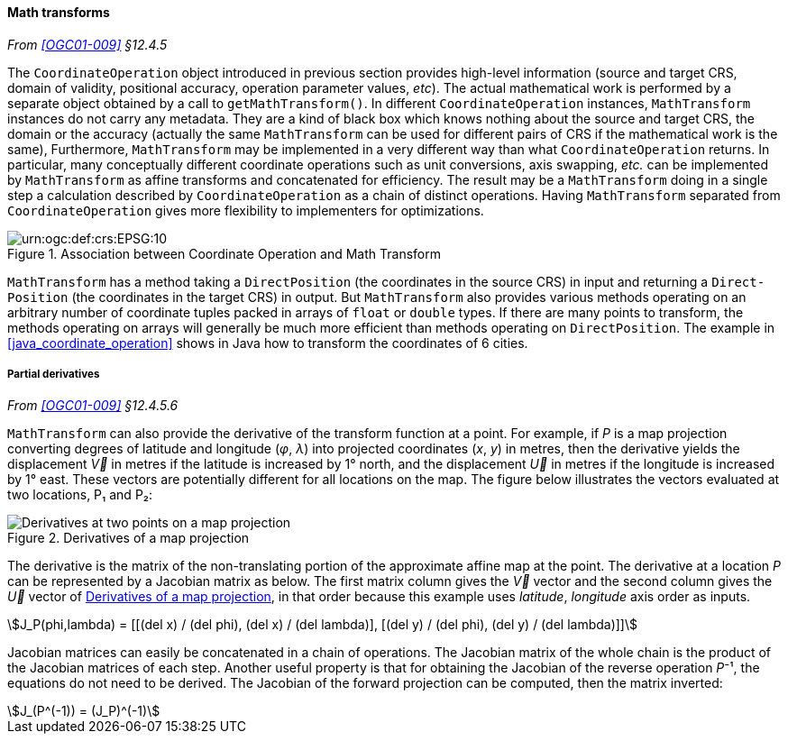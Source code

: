 [[math_transform]]
==== Math transforms
_From <<OGC01-009>> §12.4.5_

The `Coordinate­Operation` object introduced in previous section provides high-level information
(source and target CRS, domain of validity, positional accuracy, operation parameter values, _etc_).
The actual mathematical work is performed by a separate object obtained by a call to `getMath­Transform()`.
In different `Coordinate­Operation` instances, `Math­Transform` instances do not carry any metadata.
They are a kind of black box which knows nothing about the source and target CRS, the domain or the accuracy
(actually the same `MathTransform` can be used for different pairs of CRS if the mathematical work is the same),
Furthermore, `Math­Transform` may be implemented in a very different way than what `Coordinate­Operation` returns.
In particular, many conceptually different coordinate operations such as unit conversions, axis swapping, _etc._
can be implemented by `Math­Transform` as affine transforms and concatenated for efficiency.
The result may be a `Math­Transform` doing in a single step a calculation
described by `Coordinate­Operation` as a chain of distinct operations.
Having `Math­Transform` separated from `Coordinate­Operation` gives more flexibility to implementers for optimizations.

[[math_transform_UML]]
.Association between Coordinate Operation and Math Transform
image::math_transform.svg["urn:ogc:def:crs:EPSG:10" Partial UML of MathTransform]

`MathTransform` has a method taking a `DirectPosition` (the coordinates in the source CRS) in input
and returning a `Direct­Position` (the coordinates in the target CRS) in output.
But `Math­Transform` also provides various methods operating on an arbitrary number of coordinate tuples
packed in arrays of `float` or `double` types. If there are many points to transform,
the methods operating on arrays will generally be much more efficient than methods operating on `Direct­Position`.
The example in <<java_coordinate_operation>> shows in Java how to transform the coordinates of 6 cities.


[[math_transform_derivatives]]
===== Partial derivatives
_From <<OGC01-009>> §12.4.5.6_

`MathTransform` can also provide the derivative of the transform function at a point.
For example, if _P_ is a map projection converting degrees of latitude and longitude (_φ_, _λ_)
into projected coordinates (_x_, _y_) in metres,
then the derivative yields the displacement _V⃗_ in metres if the latitude is increased by 1° north,
and the displacement _U⃗_ in metres if the longitude is increased by 1° east.
These vectors are potentially different for all locations on the map.
The figure below illustrates the vectors evaluated at two locations, P₁ and P₂:

[[map_projection_derivative]]
.Derivatives of a map projection
image::derivatives.png[Derivatives at two points on a map projection]

The derivative is the matrix of the non-translating portion of the approximate affine map at the point.
The derivative at a location _P_ can be represented by a Jacobian matrix as below.
The first matrix column gives the _V⃗_ vector
and the second column gives the _U⃗_ vector of <<map_projection_derivative>>,
in that order because this example uses _latitude_, _longitude_ axis order as inputs.

[stem]
++++
J_P(phi,lambda) = [[(del x) / (del phi), (del x) / (del lambda)],
                   [(del y) / (del phi), (del y) / (del lambda)]]
++++

Jacobian matrices can easily be concatenated in a chain of operations.
The Jacobian matrix of the whole chain is the product of the Jacobian matrices of each step.
Another useful property is that for obtaining the Jacobian of the reverse operation _P_⁻¹,
the equations do not need to be derived.
The Jacobian of the forward projection can be computed, then the matrix inverted:

[stem]
++++
J_(P^(-1)) = (J_P)^(-1)
++++
